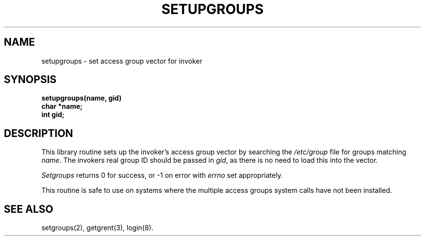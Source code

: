 .TH SETUPGROUPS 3
.SH NAME
setupgroups \- set access group vector for invoker
.SH SYNOPSIS
.B setupgroups(name, gid)
.br
.B char *name;
.br
.B int gid;
.SH DESCRIPTION
This library routine sets up the invoker's access group vector
by searching the
.I /etc/group
file for groups matching
.IR name .
The invokers real group ID should be passed in
.IR gid ,
as there is no need to load this into the vector.
.PP
.I Setgroups
returns 0 for success, or \-1 on error with
.I errno
set appropriately.
.PP
This routine is safe to use on systems
where the multiple access groups system calls have not been installed.
.SH "SEE ALSO"
setgroups(2),
getgrent(3),
login(8).
